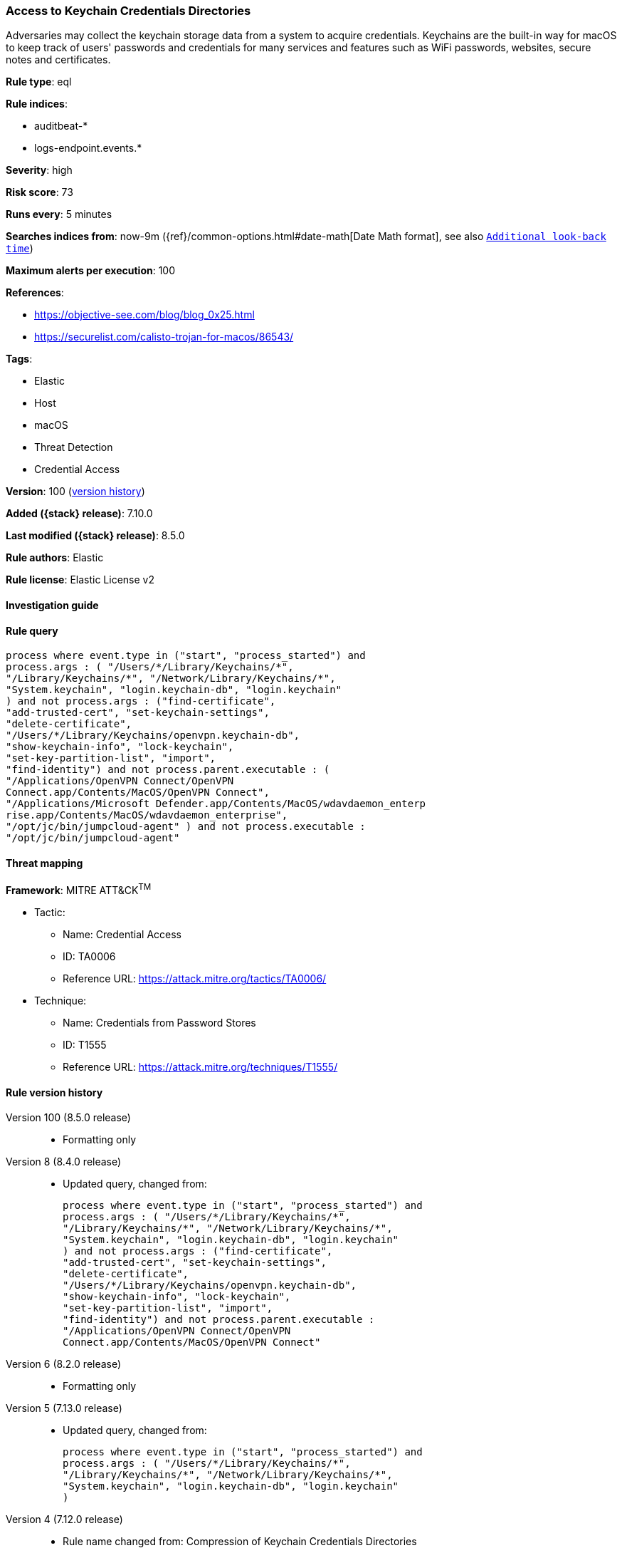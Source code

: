 [[access-to-keychain-credentials-directories]]
=== Access to Keychain Credentials Directories

Adversaries may collect the keychain storage data from a system to acquire credentials. Keychains are the built-in way for macOS to keep track of users' passwords and credentials for many services and features such as WiFi passwords, websites, secure notes and certificates.

*Rule type*: eql

*Rule indices*:

* auditbeat-*
* logs-endpoint.events.*

*Severity*: high

*Risk score*: 73

*Runs every*: 5 minutes

*Searches indices from*: now-9m ({ref}/common-options.html#date-math[Date Math format], see also <<rule-schedule, `Additional look-back time`>>)

*Maximum alerts per execution*: 100

*References*:

* https://objective-see.com/blog/blog_0x25.html
* https://securelist.com/calisto-trojan-for-macos/86543/

*Tags*:

* Elastic
* Host
* macOS
* Threat Detection
* Credential Access

*Version*: 100 (<<access-to-keychain-credentials-directories-history, version history>>)

*Added ({stack} release)*: 7.10.0

*Last modified ({stack} release)*: 8.5.0

*Rule authors*: Elastic

*Rule license*: Elastic License v2

==== Investigation guide


[source,markdown]
----------------------------------

----------------------------------


==== Rule query


[source,js]
----------------------------------
process where event.type in ("start", "process_started") and
process.args : ( "/Users/*/Library/Keychains/*",
"/Library/Keychains/*", "/Network/Library/Keychains/*",
"System.keychain", "login.keychain-db", "login.keychain"
) and not process.args : ("find-certificate",
"add-trusted-cert", "set-keychain-settings",
"delete-certificate",
"/Users/*/Library/Keychains/openvpn.keychain-db",
"show-keychain-info", "lock-keychain",
"set-key-partition-list", "import",
"find-identity") and not process.parent.executable : (
"/Applications/OpenVPN Connect/OpenVPN
Connect.app/Contents/MacOS/OpenVPN Connect",
"/Applications/Microsoft Defender.app/Contents/MacOS/wdavdaemon_enterp
rise.app/Contents/MacOS/wdavdaemon_enterprise",
"/opt/jc/bin/jumpcloud-agent" ) and not process.executable :
"/opt/jc/bin/jumpcloud-agent"
----------------------------------

==== Threat mapping

*Framework*: MITRE ATT&CK^TM^

* Tactic:
** Name: Credential Access
** ID: TA0006
** Reference URL: https://attack.mitre.org/tactics/TA0006/
* Technique:
** Name: Credentials from Password Stores
** ID: T1555
** Reference URL: https://attack.mitre.org/techniques/T1555/

[[access-to-keychain-credentials-directories-history]]
==== Rule version history

Version 100 (8.5.0 release)::
* Formatting only

Version 8 (8.4.0 release)::
* Updated query, changed from:
+
[source, js]
----------------------------------
process where event.type in ("start", "process_started") and
process.args : ( "/Users/*/Library/Keychains/*",
"/Library/Keychains/*", "/Network/Library/Keychains/*",
"System.keychain", "login.keychain-db", "login.keychain"
) and not process.args : ("find-certificate",
"add-trusted-cert", "set-keychain-settings",
"delete-certificate",
"/Users/*/Library/Keychains/openvpn.keychain-db",
"show-keychain-info", "lock-keychain",
"set-key-partition-list", "import",
"find-identity") and not process.parent.executable :
"/Applications/OpenVPN Connect/OpenVPN
Connect.app/Contents/MacOS/OpenVPN Connect"
----------------------------------

Version 6 (8.2.0 release)::
* Formatting only

Version 5 (7.13.0 release)::
* Updated query, changed from:
+
[source, js]
----------------------------------
process where event.type in ("start", "process_started") and
process.args : ( "/Users/*/Library/Keychains/*",
"/Library/Keychains/*", "/Network/Library/Keychains/*",
"System.keychain", "login.keychain-db", "login.keychain"
)
----------------------------------

Version 4 (7.12.0 release)::
* Rule name changed from: Compression of Keychain Credentials Directories
+
* Updated query, changed from:
+
[source, js]
----------------------------------
event.category:process and event.type:(start or process_started) and
process.name:(zip or tar or gzip or 7za or hdiutil) and
process.args:("/Library/Keychains/" or "/Network/Library/Keychains/"
or "~/Library/Keychains/")
----------------------------------

Version 3 (7.11.2 release)::
* Formatting only

Version 2 (7.11.0 release)::
* Formatting only

